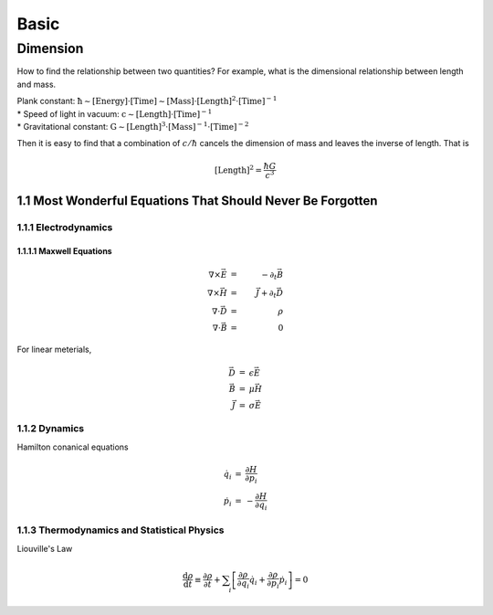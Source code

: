 ******
Basic
******

.. sectnum::
   :prefix: 1.

=========
Dimension
=========

How to find the relationship between two quantities? For example, what is the dimensional relationship between length and mass.

| Plank constant: :math:`\mathrm{ \hbar \sim [Energy]\cdot [Time] \sim [Mass]\cdot [Length]^2 \cdot [Time]^{-1} }`
| * Speed of light in vacuum: :math:`\mathrm{ c\sim [Length]\cdot [Time]^{-1} }`
| * Gravitational constant: :math:`\mathrm{  G \sim [Length]^3\cdot [Mass]^{-1} \cdot [Time]^{-2} }`


Then it is easy to find that a combination of :math:`c/\hbar` cancels the dimension of mass and leaves the inverse of length. That is

.. math::

   [\mathrm{Length}]^2 = \frac{\hbar G}{c^3}




Most Wonderful Equations That Should Never Be Forgotten
=========================================================

Electrodynamics
----------------


Maxwell Equations
^^^^^^^^^^^^^^^^^^

.. math::

   \nabla\times\vec E&=&-\partial_t \vec B \\
   \nabla\times\vec H&=&\vec J+\partial_t \vec D \\
   \nabla\cdot \vec D&=&\rho \\
   \nabla\cdot \vec B&=&0


For linear meterials, 

.. math::
   
   \begin{eqnarray}
      \vec D&=&\epsilon \vec E \\
      \vec B&=&\mu \vec H \\
      \vec J&=& \sigma \vec E
   \end{eqnarray}


Dynamics
-----------

Hamilton conanical equations

.. math::
   \begin{eqnarray}
   \dot q_i &=& \frac{\partial H}{\partial p_i}  \\
   \dot p_i &=& - \frac{\partial H}{\partial q_i}
   \end{eqnarray}


Thermodynamics and Statistical Physics
----------------------------------------

Liouville's Law

.. math::
   \begin{eqnarray}
   \frac{\mathrm d \rho}{\mathrm d t}\equiv \frac{\partial \rho}{\partial t} + \sum_i \left[ \frac{\partial \rho}{\partial q_i}\dot q_i + \frac{\partial \rho}{\partial p_i}\dot p_i \right] = 0
   \end{eqnarray}






